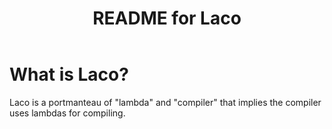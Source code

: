 # -*- mode: org; coding: utf-8; -*-

#+TITLE: README for Laco

* What is Laco?
Laco is a portmanteau of "lambda" and "compiler" that implies the compiler uses lambdas for compiling.
